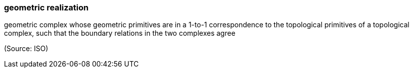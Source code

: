 === geometric realization

geometric complex whose geometric primitives are in a 1-to-1 correspondence to the topological primitives of a topological complex, such that the boundary relations in the two complexes agree

(Source: ISO)

